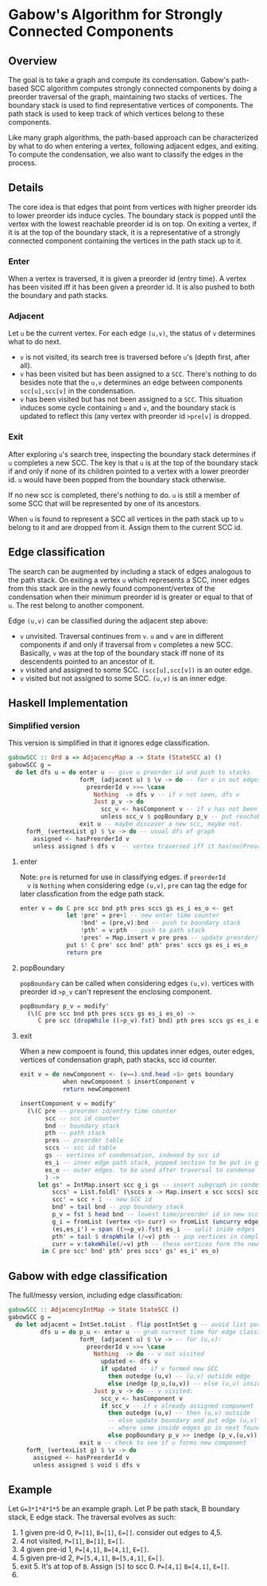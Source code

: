 
* Gabow's Algorithm for Strongly Connected Components

** Overview

 The goal is to take a graph and compute its condensation. Gabow's
 path-based SCC algorithm computes strongly connected components by
 doing a preorder traversal of the graph, maintaining two stacks of
 vertices. The boundary stack is used to find representative vertices
 of components. The path stack is used to keep track of which vertices
 belong to these components.

 Like many graph algorithms, the path-based approach can be
 characterized by what to do when entering a vertex, following
 adjacent edges, and exiting. To compute the condensation, we also
 want to classify the edges in the process.

** Details

 The core idea is that edges that point from vertices with higher
 preorder ids to lower preorder ids induce cycles. The boundary stack
 is popped until the vertex with the lowest reachable preorder id is
 on top. On exiting a vertex, if it is at the top of the boundary
 stack, it is a representative of a strongly connected component
 containing the vertices in the path stack up to it.

*** Enter

 When a vertex is traversed, it is given a preorder id (entry time). A
 vertex has been visited iff it has been given a preorder id. It is
 also pushed to both the boundary and path stacks.

*** Adjacent

 Let ~u~ be the current vertex. For each edge ~(u,v)~, the status of
 ~v~ determines what to do next.
 - ~v~ is not visited, its search tree is traversed before ~u~'s
   (depth first, after all).
 - ~v~ has been visited but has been assigned to a ~SCC~. There's
   nothing to do besides note that the ~u,v~ determines an edge
   between components ~scc[u],scc[v]~ in the condensation.
 - ~v~ has been visited but has not been assigned to a ~SCC~. This
   situation induces some cycle containing ~u~ and ~v~, and the
   boundary stack is updated to reflect this (any vertex with preorder
   id ~>pre[v]~ is dropped.

*** Exit
 
 After exploring ~u~'s search tree, inspecting the boundary stack
 determines if ~u~ completes a new SCC. The key is that ~u~ is at the
 top of the boundary stack if and only if none of its children pointed
 to a vertex with a lower preorder id. ~u~ would have been popped from
 the boundary stack otherwise.

 If no new scc is completed, there's nothing to do. ~u~ is still a
 member of some SCC that will be represented by one of its
 ancestors.

 When ~u~ is found to represent a SCC all vertices in the path stack
 up to ~u~ belong to it and are dropped from it. Assign them to the
 current SCC id.

** Edge classification

 The search can be augmented by including a stack of edges analogous
 to the path stack. On exiting a vertex ~u~ which represents a SCC,
 inner edges from this stack are in the newly found component/vertex
 of the condensation when their minimum preorder id is greater or
 equal to that of ~u~. The rest belong to another component.
 
 Edge ~(u,v)~ can be classified during the adjacent step above:
 - ~v~ unvisited. Traversal continues from ~v~. ~u~ and ~v~ are in
   different components if and only if traversal from ~v~ completes a
   new SCC. Basically, ~v~ was at the top of the boundary stack iff
   none of its descendents pointed to an ancestor of it.
 - ~v~ visited and assigned to some SCC. ~(scc[u],scc[v])~ is an outer
   edge.
 - ~v~ visited but not assigned to some SCC. ~(u,v)~ is an inner edge.

** Haskell Implementation

*** Simplified version

  This version is simplified in that it ignores edge classification.

#+BEGIN_SRC haskell
gabowSCC :: Ord a => AdjacencyMap a -> State (StateSCC a) ()
gabowSCC g =
  do let dfs u = do enter u -- give u preorder id and push to stacks
                    forM_ (adjacent u) $ \v -> do -- for v in out edges
                      preorderId v >>= \case
                        Nothing  -> dfs v -- if v not seen, dfs v
                        Just p_v -> do
                          scc_v <- hasComponent v -- if v has not been assigned, adjust stacks
                          unless scc_v $ popBoundary p_v -- put reachable vertex with lowest preorder id on top
                    exit u -- maybe discover a new scc, maybe not.
     forM_ (vertexList g) $ \v -> do -- usual dfs of graph
       assigned <- hasPreorderId v
       unless assigned $ dfs v  -- vertex traversed iff it has(no)PreorderId
#+END_SRC

**** enter
  
  Note: ~pre~ is returned for use in classifying edges. if ~preorderId
  v~ is ~Nothing~ when considering edge ~(u,v)~, ~pre~ can tag the
  edge for later classfication from the edge path stack.

#+BEGIN_SRC haskell
enter v = do C pre scc bnd pth pres sccs gs es_i es_o <- get
             let !pre' = pre+1 -- new enter time counter
                 !bnd' = (pre,v):bnd -- push to boundary stack
                 !pth' = v:pth -- push to path stack
                 !pres' = Map.insert v pre pres -- update preorder/time table
             put $! C pre' scc bnd' pth' pres' sccs gs es_i es_o
             return pre 
#+END_SRC

**** popBoundary

  ~popBoundary~ can be called when considering edges ~(u,v)~. vertices
  with preorder id ~>p_v~ can't represent the enclosing component.

#+BEGIN_SRC haskell
popBoundary p_v = modify'
  (\(C pre scc bnd pth pres sccs gs es_i es_o) ->
     C pre scc (dropWhile ((>p_v).fst) bnd) pth pres sccs gs es_i es_o)
#+END_SRC


**** exit

  When a new compoent is found, this updates inner edges, outer edges,
  vertices of condensation graph, path stacks, scc id counter.

#+BEGIN_SRC haskell
exit v = do newComponent <- (v==).snd.head <$> gets boundary
            when newComponent $ insertComponent v
            return newComponent

insertComponent v = modify'
  (\(C pre -- preorder id/entry time counter
       scc -- scc id counter
       bnd -- boundary stack
       pth -- path stack
       pres -- preorder table
       sccs -- scc id table
       gs -- vertices of condensation, indexed by scc id
       es_i -- inner edge path stack, popped section to be put in gs table 
       es_o -- outer edges. to be used after traversal to condense graph
       ) ->
     let gs' = IntMap.insert scc g_i gs -- insert subgraph in condensation table
         sccs' = List.foldl' (\sccs x -> Map.insert x scc sccs) sccs curr -- give vertices up to v in path stack a new SCC id
         scc' = scc + 1 -- new SCC id
         bnd' = tail bnd -- pop boundary stack
         p_v = fst $ head bnd -- lowest time/preorder id in new scc is top of stack
         g_i = fromList (vertex <$> curr) <> fromList (uncurry edge.snd <$> es) -- new subgraph/condensation vertex
         (es,es_i') = span ((>=p_v).fst) es_i -- split inide edges based on preorder id
         pth' = tail $ dropWhile (/=v) pth -- pop vertices in completed component up to and including v
         curr = v:takeWhile(/=v) pth -- these vertices form the newly completed SCC
      in C pre scc' bnd' pth' pres sccs' gs' es_i' es_o)
#+END_SRC

** Gabow with edge classification

 The full/messy version, including edge classification:

#+BEGIN_SRC haskell
gabowSCC :: AdjacencyIntMap -> State StateSCC ()
gabowSCC g =
  do let adjacent = IntSet.toList . flip postIntSet g -- avoid list possible?
         dfs u = do p_u <- enter u -- grab current time for edge classification
                    forM_ (adjacent u) $ \v -> -- for (u,v):
                      preorderId v >>= \case
                        Nothing  -> do -- v not visited
                          updated <- dfs v
                          if updated -- if v formed new SCC
                            then outedge (u,v) -- (u,v) outside edge
                            else inedge (p_u,(u,v)) -- else (u,v) inside edge
                        Just p_v -> do -- v visited:
                          scc_v <- hasComponent v
                          if scc_v -- if v already assigned component
                            then outedge (u,v) -- then (u,v) outside
                            -- else update boundary and put edge (u,v) in edge path stack analogue 
                            -- where some inside edges go in next found scc, but possibly not all
                            else popBoundary p_v >> inedge (p_v,(u,v))
                    exit u -- check to see if u forms new component
     forM_ (vertexList g) $ \v -> do
       assigned <- hasPreorderId v
       unless assigned $ void $ dfs v
#+END_SRC


** Example

 Let ~G=3*1*4*1*5~ be an example graph. Let P be path stack, B
 boundary stack, E edge stack. The traversal evolves as such:
   1. 1 given pre-id 0, ~P=[1]~, ~B=[1]~, ~E=[]~. consider out edges to 4,5.
   2. 4 not visited, ~P=[1]~, ~B=[1]~, ~E=[]~.
   3. 4 given pre-id 1, ~P=[4,1]~, ~B=[4,1]~, ~E=[]~.
   4. 5 given pre-id 2, ~P=[5,4,1]~, ~B=[5,4,1]~, ~E=[]~.
   5. exit 5. It's at top of ~B~. Assign ~[5]~ to scc 0. ~P=[4,1]~ ~B=[4,1]~, ~E=[]~.
   6. 



